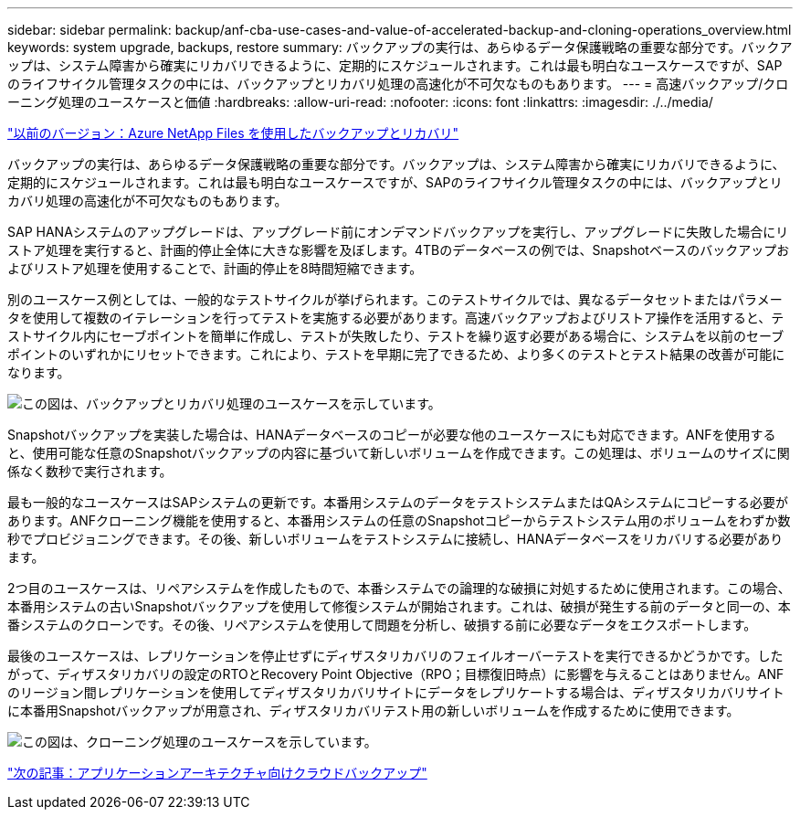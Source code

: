 ---
sidebar: sidebar 
permalink: backup/anf-cba-use-cases-and-value-of-accelerated-backup-and-cloning-operations_overview.html 
keywords: system upgrade, backups, restore 
summary: バックアップの実行は、あらゆるデータ保護戦略の重要な部分です。バックアップは、システム障害から確実にリカバリできるように、定期的にスケジュールされます。これは最も明白なユースケースですが、SAPのライフサイクル管理タスクの中には、バックアップとリカバリ処理の高速化が不可欠なものもあります。 
---
= 高速バックアップ/クローニング処理のユースケースと価値
:hardbreaks:
:allow-uri-read: 
:nofooter: 
:icons: font
:linkattrs: 
:imagesdir: ./../media/


link:anf-cba-backup-and-recovery-using-azure-netapp-files.html["以前のバージョン：Azure NetApp Files を使用したバックアップとリカバリ"]

[role="lead"]
バックアップの実行は、あらゆるデータ保護戦略の重要な部分です。バックアップは、システム障害から確実にリカバリできるように、定期的にスケジュールされます。これは最も明白なユースケースですが、SAPのライフサイクル管理タスクの中には、バックアップとリカバリ処理の高速化が不可欠なものもあります。

SAP HANAシステムのアップグレードは、アップグレード前にオンデマンドバックアップを実行し、アップグレードに失敗した場合にリストア処理を実行すると、計画的停止全体に大きな影響を及ぼします。4TBのデータベースの例では、Snapshotベースのバックアップおよびリストア処理を使用することで、計画的停止を8時間短縮できます。

別のユースケース例としては、一般的なテストサイクルが挙げられます。このテストサイクルでは、異なるデータセットまたはパラメータを使用して複数のイテレーションを行ってテストを実施する必要があります。高速バックアップおよびリストア操作を活用すると、テストサイクル内にセーブポイントを簡単に作成し、テストが失敗したり、テストを繰り返す必要がある場合に、システムを以前のセーブポイントのいずれかにリセットできます。これにより、テストを早期に完了できるため、より多くのテストとテスト結果の改善が可能になります。

image:anf-cba-image3.png["この図は、バックアップとリカバリ処理のユースケースを示しています。"]

Snapshotバックアップを実装した場合は、HANAデータベースのコピーが必要な他のユースケースにも対応できます。ANFを使用すると、使用可能な任意のSnapshotバックアップの内容に基づいて新しいボリュームを作成できます。この処理は、ボリュームのサイズに関係なく数秒で実行されます。

最も一般的なユースケースはSAPシステムの更新です。本番用システムのデータをテストシステムまたはQAシステムにコピーする必要があります。ANFクローニング機能を使用すると、本番用システムの任意のSnapshotコピーからテストシステム用のボリュームをわずか数秒でプロビジョニングできます。その後、新しいボリュームをテストシステムに接続し、HANAデータベースをリカバリする必要があります。

2つ目のユースケースは、リペアシステムを作成したもので、本番システムでの論理的な破損に対処するために使用されます。この場合、本番用システムの古いSnapshotバックアップを使用して修復システムが開始されます。これは、破損が発生する前のデータと同一の、本番システムのクローンです。その後、リペアシステムを使用して問題を分析し、破損する前に必要なデータをエクスポートします。

最後のユースケースは、レプリケーションを停止せずにディザスタリカバリのフェイルオーバーテストを実行できるかどうかです。したがって、ディザスタリカバリの設定のRTOとRecovery Point Objective（RPO；目標復旧時点）に影響を与えることはありません。ANFのリージョン間レプリケーションを使用してディザスタリカバリサイトにデータをレプリケートする場合は、ディザスタリカバリサイトに本番用Snapshotバックアップが用意され、ディザスタリカバリテスト用の新しいボリュームを作成するために使用できます。

image:anf-cba-image4.png["この図は、クローニング処理のユースケースを示しています。"]

link:anf-cba-cloud-backup-for-applications-architecture.html["次の記事：アプリケーションアーキテクチャ向けクラウドバックアップ"]
